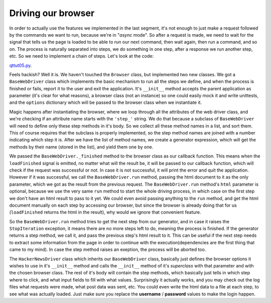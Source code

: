 Driving our browser
===================


In order to actually use the features we implemented in the last segment, it's not enough to just make a request followed by the commands we want to run, because we're in "*async* mode". So after a request is made, we need to wait for the signal that tells us the page is loaded to be able to run our next command, then wait again, then run a command, and so on. The process is naturally separated into steps, we do something in one step, after a response we run another step, etc. So we need to implement a chain of steps. Let's look at the code:

`qttut05.py 
<https://github.com/integricho/path-of-a-pyqter/blob/master/qttut05/qttut05.py>`_.

Feels hackish? Well it is. We haven't touched the ``Browser`` class, but implemented two new classes. We got a ``BaseWebDriver`` class which implements the basic mechanism to run all the steps we define, and when the process is finished or fails, report it to the user and exit the application. It's ``__init__`` method accepts the parent application as parameter (it's clear for what reasons), a browser class (not an instance) so one could easily mock it and write unittests, and the ``options`` dictionary which will be passed to the browser class when we instantiate it.

Magic happens after instantiating the browser, where we loop through all the attributes of the web driver class, and we're checking if an attribute name starts with the ``'step_'`` string. We do that because a subclass of ``BaseWebDriver`` will need to define only these step methods in it's body. So we collect all these method names in a list, and sort them. This of course requires that the subclass is properly implemented, so the step method names are joined with a number indicating which step it is. After we have the list of method names, we create a generator expression, which will get the methods by their name (stored in the list), and yield them one by one.

We passed the ``BaseWebDriver._finished`` method to the browser class as our callback function. This means when the ``loadFinished`` signal is emitted, no matter what will the result be, it will be passed to our callback function, which will check if the request was successful or not. In case it is not successful, it will print the error and quit the application. However if it was successful, we call the ``BaseWebDriver.run`` method, passing the html document to it as the only parameter, which we got as the result from the previous request. The ``BaseWebDriver.run`` method's ``html`` parameter is optional, because we use the very same ``run`` method to start the whole driving process, in which case on the first step we don't have an html result to pass to it yet. We could even avoid passing anything to the ``run`` method, and get the html document manually on each step by accessing our browser, but since the browser is already doing that for us (``loadFinished`` returns the html in the result), why would we ignore that convenient feature.

So the ``BaseWebDriver.run`` method tries to get the next step from our generator, and in case it raises the ``StopIteration`` exception, it means there are no more steps left to do, meaning the process is finished. If the generator returns a step method, we call it, and pass the previous step's html result to it. This can be useful if the next step needs to extract some information from the page in order to continue with the execution(dependencies are the first thing that came to my mind). In case the step method raises an exeption, the process will be aborted too.

The ``HackerNewsDriver`` class which inherits our ``BaseWebDriver`` class, basically just defines the browser options it wishes to use in it's ``__init__`` method and calls the ``__init__`` method of it's *superclass* with that parameter and with the chosen browser class. The rest of it's body will contain the step methods, which basically just tells in which step where to click, and what input fields to fill with what values.
Surprisingly it actually works, and you may check out the log files what requests were made, what post data was sent, etc. You could even write the html data to a file at each step, to see what was actually loaded. Just make sure you replace the **username** / **password** values to make the login happen.